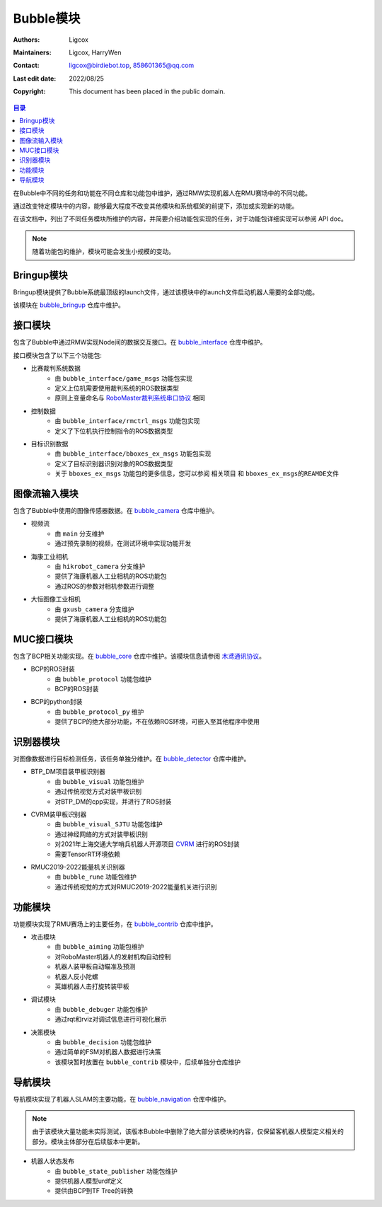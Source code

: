 Bubble模块
=========================

:Authors: Ligcox
:Maintainers:
    Ligcox,
    HarryWen
:Contact: 
    ligcox@birdiebot.top,
    858601365@qq.com
:Last edit date: 2022/08/25
:Copyright: This document has been placed in the public domain.

.. contents:: 目录
   :depth: 2
   :local:

在Bubble中不同的任务和功能在不同仓库和功能包中维护，通过RMW实现机器人在RMU赛场中的不同功能。

通过改变特定模块中的内容，能够最大程度不改变其他模块和系统框架的前提下，添加或实现新的功能。

在该文档中，列出了不同任务模块所维护的内容，并简要介绍功能包实现的任务，对于功能包详细实现可以参阅 API doc。

.. note:: 随着功能包的维护，模块可能会发生小规模的变动。

Bringup模块
------------------------------
Bringup模块提供了Bubble系统最顶级的launch文件，通过该模块中的launch文件启动机器人需要的全部功能。

该模块在 `bubble_bringup <https://github.com/Birdiebot/bubble_bringup>`__  仓库中维护。

接口模块
--------------------------
包含了Bubble中通过RMW实现Node间的数据交互接口。在 `bubble_interface <https://github.com/Birdiebot/bubble_interface>`__ 仓库中维护。

接口模块包含了以下三个功能包:

* 比赛裁判系统数据
    - 由 ``bubble_interface/game_msgs`` 功能包实现
    - 定义上位机需要使用裁判系统的ROS数据类型
    - 原则上变量命名与 `RoboMaster裁判系统串口协议 <https://rm-static.djicdn.com/tem/17348/RoboMaster%202021%20%E8%A3%81%E5%88%A4%E7%B3%BB%E7%BB%9F%E4%B8%B2%E5%8F%A3%E5%8D%8F%E8%AE%AE%E9%99%84%E5%BD%95%20V1.0%EF%BC%8820210203%EF%BC%89.pdf>`__ 相同
* 控制数据
    - 由 ``bubble_interface/rmctrl_msgs`` 功能包实现
    - 定义了下位机执行控制指令的ROS数据类型
* 目标识别数据
    - 由 ``bubble_interface/bboxes_ex_msgs`` 功能包实现
    - 定义了目标识别器识别对象的ROS数据类型
    - 关于 ``bboxes_ex_msgs`` 功能包的更多信息，您可以参阅 ``相关项目`` 和 ``bboxes_ex_msgs的REAMDE文件``


图像流输入模块
--------------------------
包含了Bubble中使用的图像传感器数据。在 `bubble_camera <https://github.com/Birdiebot/bubble_camera>`__ 仓库中维护。

* 视频流
    - 由 ``main`` 分支维护
    - 通过预先录制的视频，在测试环境中实现功能开发
* 海康工业相机
    - 由 ``hikrobot_camera`` 分支维护
    - 提供了海康机器人工业相机的ROS功能包
    - 通过ROS的参数对相机参数进行调整
* 大恒图像工业相机
    - 由 ``gxusb_camera`` 分支维护
    - 提供了海康机器人工业相机的ROS功能包


MUC接口模块
--------------------------
包含了BCP相关功能实现。在 `bubble_core <https://github.com/Birdiebot/bubble_core>`__ 仓库中维护。该模块信息请参阅 `木鸢通讯协议 <../guide/木鸢通讯协议.html>`__。

* BCP的ROS封装
    - 由 ``bubble_protocol`` 功能包维护
    - BCP的ROS封装
* BCP的python封装
    - 由 ``bubble_protocol_py`` 维护
    - 提供了BCP的绝大部分功能，不在依赖ROS环境，可嵌入至其他程序中使用


识别器模块
--------------------------
对图像数据进行目标检测任务，该任务单独分维护。在 `bubble_detector <https://github.com/Birdiebot/bubble_detector>`__ 仓库中维护。

* BTP_DM项目装甲板识别器
    - 由 ``bubble_visual`` 功能包维护
    - 通过传统视觉方式对装甲板识别
    - 对BTP_DM的cpp实现，并进行了ROS封装
* CVRM装甲板识别器
    - 由 ``bubble_visual_SJTU`` 功能包维护
    - 通过神经网络的方式对装甲板识别
    - 对2021年上海交通大学哨兵机器人开源项目 `CVRM <https://github.com/Harry-hhj/CVRM2021-sjtu>`__ 进行的ROS封装
    - 需要TensorRT环境依赖
* RMUC2019-2022能量机关识别器
    - 由 ``bubble_rune`` 功能包维护
    - 通过传统视觉的方式对RMUC2019-2022能量机关进行识别

功能模块
------------------------------
功能模块实现了RMU赛场上的主要任务，在 `bubble_contrib <https://github.com/Birdiebot/bubble_contrib>`__  仓库中维护。

* 攻击模块
    - 由 ``bubble_aiming`` 功能包维护
    - 对RoboMaster机器人的发射机构自动控制
    - 机器人装甲板自动瞄准及预测
    - 机器人反小陀螺
    - 英雄机器人击打旋转装甲板
* 调试模块
    - 由 ``bubble_debuger`` 功能包维护
    - 通过rqt和rviz对调试信息进行可视化展示
* 决策模块
    - 由 ``bubble_decision`` 功能包维护
    - 通过简单的FSM对机器人数据进行决策
    - 该模块暂时放置在 ``bubble_contrib`` 模块中，后续单独分仓库维护

导航模块
------------------------------
导航模块实现了机器人SLAM的主要功能，在 `bubble_navigation <https://github.com/Birdiebot/bubble_navigation>`__  仓库中维护。

.. note:: 由于该模块大量功能未实际测试，该版本Bubble中删除了绝大部分该模块的内容，仅保留客机器人模型定义相关的部分。模块主体部分在后续版本中更新。

* 机器人状态发布
    - 由 ``bubble_state_publisher`` 功能包维护
    - 提供机器人模型urdf定义
    - 提供由BCP到TF Tree的转换

